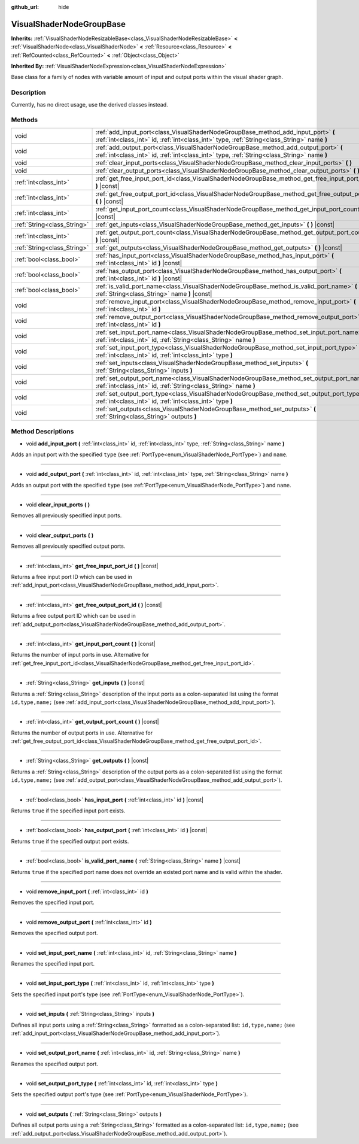 :github_url: hide

.. Generated automatically by doc/tools/makerst.py in Godot's source tree.
.. DO NOT EDIT THIS FILE, but the VisualShaderNodeGroupBase.xml source instead.
.. The source is found in doc/classes or modules/<name>/doc_classes.

.. _class_VisualShaderNodeGroupBase:

VisualShaderNodeGroupBase
=========================

**Inherits:** :ref:`VisualShaderNodeResizableBase<class_VisualShaderNodeResizableBase>` **<** :ref:`VisualShaderNode<class_VisualShaderNode>` **<** :ref:`Resource<class_Resource>` **<** :ref:`RefCounted<class_RefCounted>` **<** :ref:`Object<class_Object>`

**Inherited By:** :ref:`VisualShaderNodeExpression<class_VisualShaderNodeExpression>`

Base class for a family of nodes with variable amount of input and output ports within the visual shader graph.

Description
-----------

Currently, has no direct usage, use the derived classes instead.

Methods
-------

+-----------------------------+-----------------------------------------------------------------------------------------------------------------------------------------------------------------------------------+
| void                        | :ref:`add_input_port<class_VisualShaderNodeGroupBase_method_add_input_port>` **(** :ref:`int<class_int>` id, :ref:`int<class_int>` type, :ref:`String<class_String>` name **)**   |
+-----------------------------+-----------------------------------------------------------------------------------------------------------------------------------------------------------------------------------+
| void                        | :ref:`add_output_port<class_VisualShaderNodeGroupBase_method_add_output_port>` **(** :ref:`int<class_int>` id, :ref:`int<class_int>` type, :ref:`String<class_String>` name **)** |
+-----------------------------+-----------------------------------------------------------------------------------------------------------------------------------------------------------------------------------+
| void                        | :ref:`clear_input_ports<class_VisualShaderNodeGroupBase_method_clear_input_ports>` **(** **)**                                                                                    |
+-----------------------------+-----------------------------------------------------------------------------------------------------------------------------------------------------------------------------------+
| void                        | :ref:`clear_output_ports<class_VisualShaderNodeGroupBase_method_clear_output_ports>` **(** **)**                                                                                  |
+-----------------------------+-----------------------------------------------------------------------------------------------------------------------------------------------------------------------------------+
| :ref:`int<class_int>`       | :ref:`get_free_input_port_id<class_VisualShaderNodeGroupBase_method_get_free_input_port_id>` **(** **)** |const|                                                                  |
+-----------------------------+-----------------------------------------------------------------------------------------------------------------------------------------------------------------------------------+
| :ref:`int<class_int>`       | :ref:`get_free_output_port_id<class_VisualShaderNodeGroupBase_method_get_free_output_port_id>` **(** **)** |const|                                                                |
+-----------------------------+-----------------------------------------------------------------------------------------------------------------------------------------------------------------------------------+
| :ref:`int<class_int>`       | :ref:`get_input_port_count<class_VisualShaderNodeGroupBase_method_get_input_port_count>` **(** **)** |const|                                                                      |
+-----------------------------+-----------------------------------------------------------------------------------------------------------------------------------------------------------------------------------+
| :ref:`String<class_String>` | :ref:`get_inputs<class_VisualShaderNodeGroupBase_method_get_inputs>` **(** **)** |const|                                                                                          |
+-----------------------------+-----------------------------------------------------------------------------------------------------------------------------------------------------------------------------------+
| :ref:`int<class_int>`       | :ref:`get_output_port_count<class_VisualShaderNodeGroupBase_method_get_output_port_count>` **(** **)** |const|                                                                    |
+-----------------------------+-----------------------------------------------------------------------------------------------------------------------------------------------------------------------------------+
| :ref:`String<class_String>` | :ref:`get_outputs<class_VisualShaderNodeGroupBase_method_get_outputs>` **(** **)** |const|                                                                                        |
+-----------------------------+-----------------------------------------------------------------------------------------------------------------------------------------------------------------------------------+
| :ref:`bool<class_bool>`     | :ref:`has_input_port<class_VisualShaderNodeGroupBase_method_has_input_port>` **(** :ref:`int<class_int>` id **)** |const|                                                         |
+-----------------------------+-----------------------------------------------------------------------------------------------------------------------------------------------------------------------------------+
| :ref:`bool<class_bool>`     | :ref:`has_output_port<class_VisualShaderNodeGroupBase_method_has_output_port>` **(** :ref:`int<class_int>` id **)** |const|                                                       |
+-----------------------------+-----------------------------------------------------------------------------------------------------------------------------------------------------------------------------------+
| :ref:`bool<class_bool>`     | :ref:`is_valid_port_name<class_VisualShaderNodeGroupBase_method_is_valid_port_name>` **(** :ref:`String<class_String>` name **)** |const|                                         |
+-----------------------------+-----------------------------------------------------------------------------------------------------------------------------------------------------------------------------------+
| void                        | :ref:`remove_input_port<class_VisualShaderNodeGroupBase_method_remove_input_port>` **(** :ref:`int<class_int>` id **)**                                                           |
+-----------------------------+-----------------------------------------------------------------------------------------------------------------------------------------------------------------------------------+
| void                        | :ref:`remove_output_port<class_VisualShaderNodeGroupBase_method_remove_output_port>` **(** :ref:`int<class_int>` id **)**                                                         |
+-----------------------------+-----------------------------------------------------------------------------------------------------------------------------------------------------------------------------------+
| void                        | :ref:`set_input_port_name<class_VisualShaderNodeGroupBase_method_set_input_port_name>` **(** :ref:`int<class_int>` id, :ref:`String<class_String>` name **)**                     |
+-----------------------------+-----------------------------------------------------------------------------------------------------------------------------------------------------------------------------------+
| void                        | :ref:`set_input_port_type<class_VisualShaderNodeGroupBase_method_set_input_port_type>` **(** :ref:`int<class_int>` id, :ref:`int<class_int>` type **)**                           |
+-----------------------------+-----------------------------------------------------------------------------------------------------------------------------------------------------------------------------------+
| void                        | :ref:`set_inputs<class_VisualShaderNodeGroupBase_method_set_inputs>` **(** :ref:`String<class_String>` inputs **)**                                                               |
+-----------------------------+-----------------------------------------------------------------------------------------------------------------------------------------------------------------------------------+
| void                        | :ref:`set_output_port_name<class_VisualShaderNodeGroupBase_method_set_output_port_name>` **(** :ref:`int<class_int>` id, :ref:`String<class_String>` name **)**                   |
+-----------------------------+-----------------------------------------------------------------------------------------------------------------------------------------------------------------------------------+
| void                        | :ref:`set_output_port_type<class_VisualShaderNodeGroupBase_method_set_output_port_type>` **(** :ref:`int<class_int>` id, :ref:`int<class_int>` type **)**                         |
+-----------------------------+-----------------------------------------------------------------------------------------------------------------------------------------------------------------------------------+
| void                        | :ref:`set_outputs<class_VisualShaderNodeGroupBase_method_set_outputs>` **(** :ref:`String<class_String>` outputs **)**                                                            |
+-----------------------------+-----------------------------------------------------------------------------------------------------------------------------------------------------------------------------------+

Method Descriptions
-------------------

.. _class_VisualShaderNodeGroupBase_method_add_input_port:

- void **add_input_port** **(** :ref:`int<class_int>` id, :ref:`int<class_int>` type, :ref:`String<class_String>` name **)**

Adds an input port with the specified ``type`` (see :ref:`PortType<enum_VisualShaderNode_PortType>`) and ``name``.

----

.. _class_VisualShaderNodeGroupBase_method_add_output_port:

- void **add_output_port** **(** :ref:`int<class_int>` id, :ref:`int<class_int>` type, :ref:`String<class_String>` name **)**

Adds an output port with the specified ``type`` (see :ref:`PortType<enum_VisualShaderNode_PortType>`) and ``name``.

----

.. _class_VisualShaderNodeGroupBase_method_clear_input_ports:

- void **clear_input_ports** **(** **)**

Removes all previously specified input ports.

----

.. _class_VisualShaderNodeGroupBase_method_clear_output_ports:

- void **clear_output_ports** **(** **)**

Removes all previously specified output ports.

----

.. _class_VisualShaderNodeGroupBase_method_get_free_input_port_id:

- :ref:`int<class_int>` **get_free_input_port_id** **(** **)** |const|

Returns a free input port ID which can be used in :ref:`add_input_port<class_VisualShaderNodeGroupBase_method_add_input_port>`.

----

.. _class_VisualShaderNodeGroupBase_method_get_free_output_port_id:

- :ref:`int<class_int>` **get_free_output_port_id** **(** **)** |const|

Returns a free output port ID which can be used in :ref:`add_output_port<class_VisualShaderNodeGroupBase_method_add_output_port>`.

----

.. _class_VisualShaderNodeGroupBase_method_get_input_port_count:

- :ref:`int<class_int>` **get_input_port_count** **(** **)** |const|

Returns the number of input ports in use. Alternative for :ref:`get_free_input_port_id<class_VisualShaderNodeGroupBase_method_get_free_input_port_id>`.

----

.. _class_VisualShaderNodeGroupBase_method_get_inputs:

- :ref:`String<class_String>` **get_inputs** **(** **)** |const|

Returns a :ref:`String<class_String>` description of the input ports as a colon-separated list using the format ``id,type,name;`` (see :ref:`add_input_port<class_VisualShaderNodeGroupBase_method_add_input_port>`).

----

.. _class_VisualShaderNodeGroupBase_method_get_output_port_count:

- :ref:`int<class_int>` **get_output_port_count** **(** **)** |const|

Returns the number of output ports in use. Alternative for :ref:`get_free_output_port_id<class_VisualShaderNodeGroupBase_method_get_free_output_port_id>`.

----

.. _class_VisualShaderNodeGroupBase_method_get_outputs:

- :ref:`String<class_String>` **get_outputs** **(** **)** |const|

Returns a :ref:`String<class_String>` description of the output ports as a colon-separated list using the format ``id,type,name;`` (see :ref:`add_output_port<class_VisualShaderNodeGroupBase_method_add_output_port>`).

----

.. _class_VisualShaderNodeGroupBase_method_has_input_port:

- :ref:`bool<class_bool>` **has_input_port** **(** :ref:`int<class_int>` id **)** |const|

Returns ``true`` if the specified input port exists.

----

.. _class_VisualShaderNodeGroupBase_method_has_output_port:

- :ref:`bool<class_bool>` **has_output_port** **(** :ref:`int<class_int>` id **)** |const|

Returns ``true`` if the specified output port exists.

----

.. _class_VisualShaderNodeGroupBase_method_is_valid_port_name:

- :ref:`bool<class_bool>` **is_valid_port_name** **(** :ref:`String<class_String>` name **)** |const|

Returns ``true`` if the specified port name does not override an existed port name and is valid within the shader.

----

.. _class_VisualShaderNodeGroupBase_method_remove_input_port:

- void **remove_input_port** **(** :ref:`int<class_int>` id **)**

Removes the specified input port.

----

.. _class_VisualShaderNodeGroupBase_method_remove_output_port:

- void **remove_output_port** **(** :ref:`int<class_int>` id **)**

Removes the specified output port.

----

.. _class_VisualShaderNodeGroupBase_method_set_input_port_name:

- void **set_input_port_name** **(** :ref:`int<class_int>` id, :ref:`String<class_String>` name **)**

Renames the specified input port.

----

.. _class_VisualShaderNodeGroupBase_method_set_input_port_type:

- void **set_input_port_type** **(** :ref:`int<class_int>` id, :ref:`int<class_int>` type **)**

Sets the specified input port's type (see :ref:`PortType<enum_VisualShaderNode_PortType>`).

----

.. _class_VisualShaderNodeGroupBase_method_set_inputs:

- void **set_inputs** **(** :ref:`String<class_String>` inputs **)**

Defines all input ports using a :ref:`String<class_String>` formatted as a colon-separated list: ``id,type,name;`` (see :ref:`add_input_port<class_VisualShaderNodeGroupBase_method_add_input_port>`).

----

.. _class_VisualShaderNodeGroupBase_method_set_output_port_name:

- void **set_output_port_name** **(** :ref:`int<class_int>` id, :ref:`String<class_String>` name **)**

Renames the specified output port.

----

.. _class_VisualShaderNodeGroupBase_method_set_output_port_type:

- void **set_output_port_type** **(** :ref:`int<class_int>` id, :ref:`int<class_int>` type **)**

Sets the specified output port's type (see :ref:`PortType<enum_VisualShaderNode_PortType>`).

----

.. _class_VisualShaderNodeGroupBase_method_set_outputs:

- void **set_outputs** **(** :ref:`String<class_String>` outputs **)**

Defines all output ports using a :ref:`String<class_String>` formatted as a colon-separated list: ``id,type,name;`` (see :ref:`add_output_port<class_VisualShaderNodeGroupBase_method_add_output_port>`).

.. |virtual| replace:: :abbr:`virtual (This method should typically be overridden by the user to have any effect.)`
.. |const| replace:: :abbr:`const (This method has no side effects. It doesn't modify any of the instance's member variables.)`
.. |vararg| replace:: :abbr:`vararg (This method accepts any number of arguments after the ones described here.)`
.. |constructor| replace:: :abbr:`constructor (This method is used to construct a type.)`
.. |operator| replace:: :abbr:`operator (This method describes a valid operator to use with this type as left-hand operand.)`
